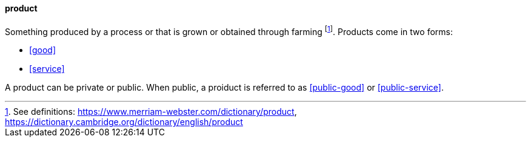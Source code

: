 
[product]
==== product
//domain:[Product and customer experience]

Something produced by a process or that is grown or obtained through farming footnote:[See definitions: https://www.merriam-webster.com/dictionary/product, https://dictionary.cambridge.org/dictionary/english/product].
Products come in two forms:

* <<good>>
* <<service>>

A product can be private or public. When public, a proiduct is referred to as <<public-good>> or <<public-service>>.